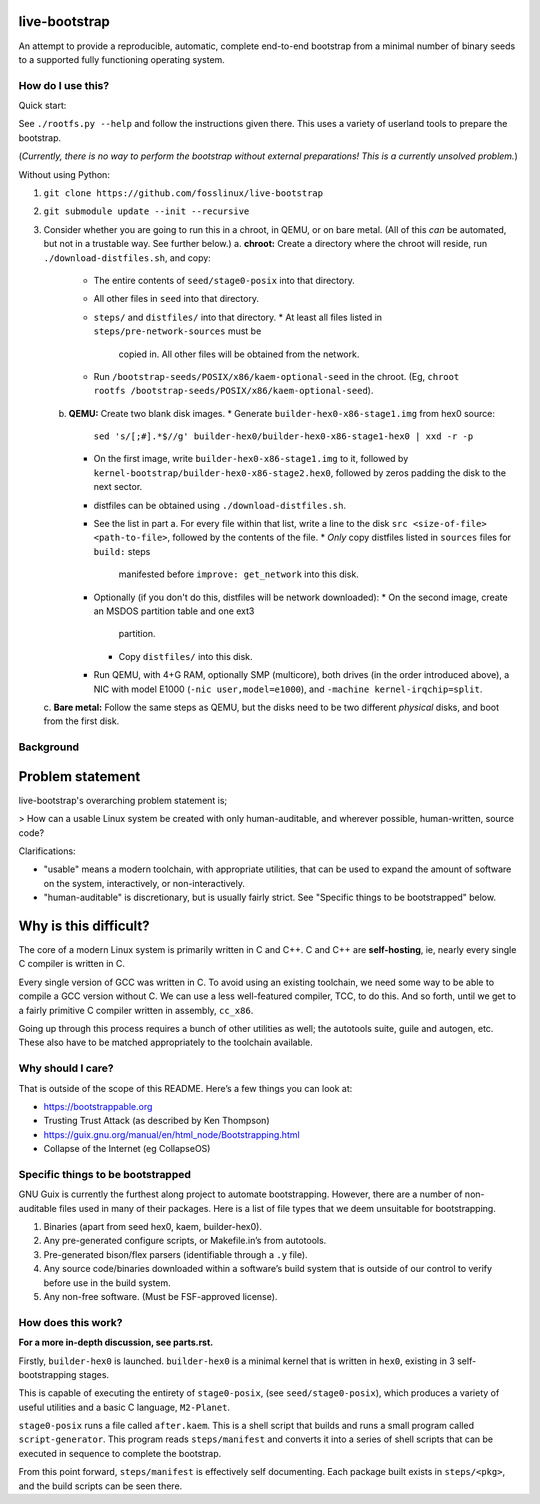 .. SPDX-FileCopyrightText: 2021 Andrius Štikonas <andrius@stikonas.eu>
.. SPDX-FileCopyrightText: 2021 Paul Dersey <pdersey@gmail.com>
.. SPDX-FileCopyrightText: 2021 fosslinux <fosslinux@aussies.space>

.. SPDX-License-Identifier: CC-BY-SA-4.0


live-bootstrap
==============

An attempt to provide a reproducible, automatic, complete end-to-end
bootstrap from a minimal number of binary seeds to a supported fully
functioning operating system.

How do I use this?
------------------

Quick start:

See ``./rootfs.py --help`` and follow the instructions given there.
This uses a variety of userland tools to prepare the bootstrap.

(*Currently, there is no way to perform the bootstrap without external
preparations! This is a currently unsolved problem.*)

Without using Python:

1. ``git clone https://github.com/fosslinux/live-bootstrap``
2. ``git submodule update --init --recursive``
3. Consider whether you are going to run this in a chroot, in QEMU, or on bare
   metal. (All of this *can* be automated, but not in a trustable way. See
   further below.)
   a. **chroot:** Create a directory where the chroot will reside, run
   ``./download-distfiles.sh``, and copy:
      * The entire contents of ``seed/stage0-posix`` into that directory.
      * All other files in ``seed`` into that directory.
      * ``steps/`` and ``distfiles/`` into that directory.
        * At least all files listed in ``steps/pre-network-sources`` must be
          copied in. All other files will be obtained from the network.
      * Run ``/bootstrap-seeds/POSIX/x86/kaem-optional-seed`` in the chroot.
        (Eg, ``chroot rootfs /bootstrap-seeds/POSIX/x86/kaem-optional-seed``).
   b. **QEMU:** Create two blank disk images.
      * Generate ``builder-hex0-x86-stage1.img`` from hex0 source:
        ``sed 's/[;#].*$//g' builder-hex0/builder-hex0-x86-stage1-hex0 | xxd -r -p``
      * On the first image, write ``builder-hex0-x86-stage1.img`` to it, followed
        by ``kernel-bootstrap/builder-hex0-x86-stage2.hex0``, followed by zeros
        padding the disk to the next sector.
      * distfiles can be obtained using ``./download-distfiles.sh``.
      * See the list in part a. For every file within that list, write a line to
        the disk ``src <size-of-file> <path-to-file>``, followed by the contents
        of the file.
        * *Only* copy distfiles listed in ``sources`` files for ``build:`` steps
          manifested before ``improve: get_network`` into this disk.
      * Optionally (if you don't do this, distfiles will be network downloaded):
        * On the second image, create an MSDOS partition table and one ext3
          partition.
        * Copy ``distfiles/`` into this disk.
      * Run QEMU, with 4+G RAM, optionally SMP (multicore), both drives (in the
        order introduced above), a NIC with model E1000 (``-nic
        user,model=e1000``), and ``-machine kernel-irqchip=split``.
   c. **Bare metal:** Follow the same steps as QEMU, but the disks need to be
   two different *physical* disks, and boot from the first disk.

Background
----------

Problem statement
=================

live-bootstrap's overarching problem statement is;

> How can a usable Linux system be created with only human-auditable, and
wherever possible, human-written, source code?

Clarifications:

* "usable" means a modern toolchain, with appropriate utilities, that can be
  used to expand the amount of software on the system, interactively, or
  non-interactively.
* "human-auditable" is discretionary, but is usually fairly strict. See
  "Specific things to be bootstrapped" below.

Why is this difficult?
======================

The core of a modern Linux system is primarily written in C and C++. C and C++
are **self-hosting**, ie, nearly every single C compiler is written in C.

Every single version of GCC was written in C. To avoid using an existing
toolchain, we need some way to be able to compile a GCC version without C. We
can use a less well-featured compiler, TCC, to do this. And so forth, until we
get to a fairly primitive C compiler written in assembly, ``cc_x86``.

Going up through this process requires a bunch of other utilities as well; the
autotools suite, guile and autogen, etc. These also have to be matched
appropriately to the toolchain available.

Why should I care?
------------------

That is outside of the scope of this README. Here’s a few things you can
look at:

-  https://bootstrappable.org
-  Trusting Trust Attack (as described by Ken Thompson)
-  https://guix.gnu.org/manual/en/html_node/Bootstrapping.html
-  Collapse of the Internet (eg CollapseOS)

Specific things to be bootstrapped
----------------------------------

GNU Guix is currently the furthest along project to automate
bootstrapping. However, there are a number of non-auditable files used
in many of their packages. Here is a list of file types that we deem
unsuitable for bootstrapping.

1. Binaries (apart from seed hex0, kaem, builder-hex0).
2. Any pre-generated configure scripts, or Makefile.in’s from autotools.
3. Pre-generated bison/flex parsers (identifiable through a ``.y``
   file).
4. Any source code/binaries downloaded within a software’s build system
   that is outside of our control to verify before use in the build
   system.
5. Any non-free software. (Must be FSF-approved license).

How does this work?
-------------------

**For a more in-depth discussion, see parts.rst.**

Firstly, ``builder-hex0`` is launched. ``builder-hex0`` is a minimal kernel that is
written in ``hex0``, existing in 3 self-bootstrapping stages.

This is capable of executing the entirety of ``stage0-posix``, (see
``seed/stage0-posix``), which produces a variety of useful utilities and a basic
C language, ``M2-Planet``.

``stage0-posix`` runs a file called ``after.kaem``. This is a shell script that
builds and runs a small program called ``script-generator``. This program reads
``steps/manifest`` and converts it into a series of shell scripts that can be
executed in sequence to complete the bootstrap.

From this point forward, ``steps/manifest`` is effectively self documenting.
Each package built exists in ``steps/<pkg>``, and the build scripts can be seen
there.
